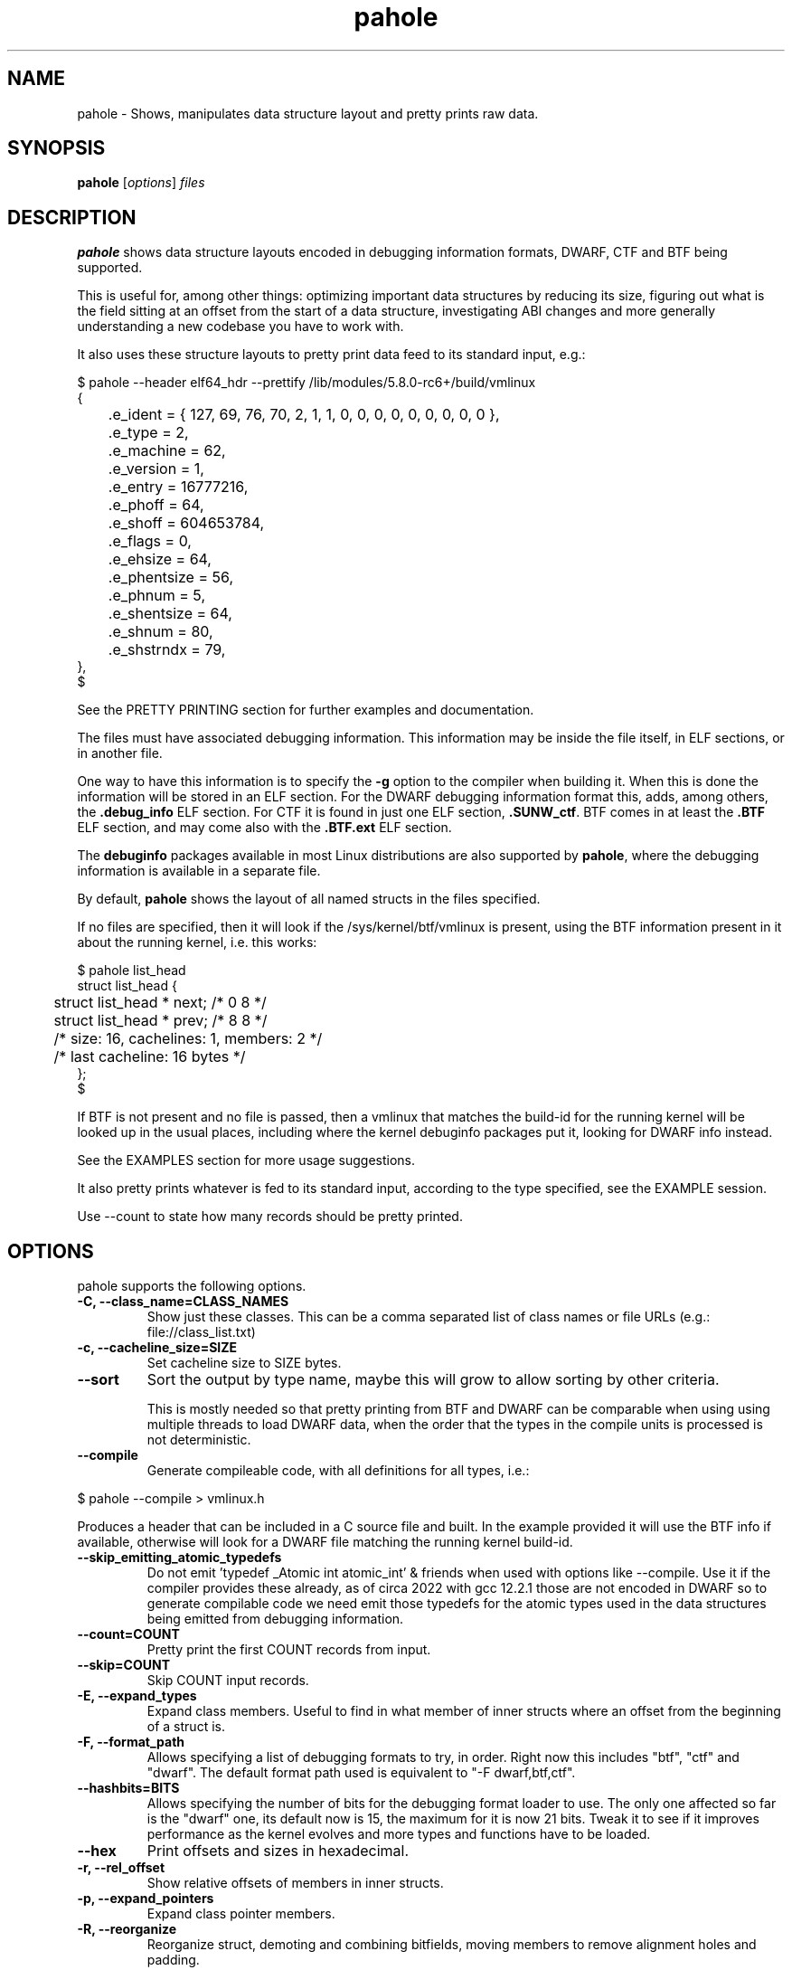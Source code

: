 .\" Man page for pahole
.\" Arnaldo Carvalho de Melo, 2009
.\" Licensed under version 2 of the GNU General Public License.
.TH pahole 1 "January 16, 2020" "dwarves" "dwarves"
.\"
.SH NAME
pahole \- Shows, manipulates data structure layout and pretty prints raw data.
.SH SYNOPSIS
\fBpahole\fR [\fIoptions\fR] \fIfiles\fR
.SH DESCRIPTION
.B pahole
shows data structure layouts encoded in debugging information formats,
DWARF, CTF and BTF being supported.

This is useful for, among other things: optimizing important data structures by
reducing its size, figuring out what is the field sitting at an offset from the
start of a data structure, investigating ABI changes and more generally
understanding a new codebase you have to work with.

It also uses these structure layouts to pretty print data feed to its standard
input, e.g.:
.PP
.nf
$ pahole --header elf64_hdr --prettify /lib/modules/5.8.0-rc6+/build/vmlinux
{
	.e_ident = { 127, 69, 76, 70, 2, 1, 1, 0, 0, 0, 0, 0, 0, 0, 0, 0 },
	.e_type = 2,
	.e_machine = 62,
	.e_version = 1,
	.e_entry = 16777216,
	.e_phoff = 64,
	.e_shoff = 604653784,
	.e_flags = 0,
	.e_ehsize = 64,
	.e_phentsize = 56,
	.e_phnum = 5,
	.e_shentsize = 64,
	.e_shnum = 80,
	.e_shstrndx = 79,
},
$
.fi

See the PRETTY PRINTING section for further examples and documentation.

The files must have associated debugging information.  This information may be
inside the file itself, in ELF sections, or in another file.

One way to have this information is to specify the \fB\-g\fR option to the
compiler when building it. When this is done the information will be stored in
an ELF section. For the DWARF debugging information format this, adds, among
others, the \fB.debug_info\fR ELF section. For CTF it is found in just one ELF
section, \fB.SUNW_ctf\fR. BTF comes in at least the \fB.BTF\fR ELF section, and
may come also with the \fB.BTF.ext\fR ELF section.

The \fBdebuginfo\fR packages available in most Linux distributions are also
supported by \fBpahole\fR, where the debugging information is available in a
separate file.

By default, \fBpahole\fR shows the layout of all named structs in the files
specified.

If no files are specified, then it will look if the /sys/kernel/btf/vmlinux
is present, using the BTF information present in it about the running kernel,
i.e. this works:
.PP
.nf
$ pahole list_head
struct list_head {
	struct list_head *         next;                 /*     0     8 */
	struct list_head *         prev;                 /*     8     8 */

	/* size: 16, cachelines: 1, members: 2 */
	/* last cacheline: 16 bytes */
};
$
.fi

If BTF is not present and no file is passed, then a vmlinux that matches the
build-id for the running kernel will be looked up in the usual places,
including where the kernel debuginfo packages put it, looking for DWARF info
instead.
 
See the EXAMPLES section for more usage suggestions.

It also pretty prints whatever is fed to its standard input, according to the
type specified, see the EXAMPLE session.

Use --count to state how many records should be pretty printed.

.SH OPTIONS
pahole supports the following options.

.TP
.B \-C, \-\-class_name=CLASS_NAMES
Show just these classes. This can be a comma separated list of class names
or file URLs (e.g.: file://class_list.txt)

.TP
.B \-c, \-\-cacheline_size=SIZE
Set cacheline size to SIZE bytes.

.TP
.B \-\-sort
Sort the output by type name, maybe this will grow to allow sorting by other
criteria.

This is mostly needed so that pretty printing from BTF and DWARF can be
comparable when using using multiple threads to load DWARF data, when the order
that the types in the compile units is processed is not deterministic.

.TP
.B \-\-compile
Generate compileable code, with all definitions for all types, i.e.:
.PP
.nf
$ pahole --compile > vmlinux.h
.fi

Produces a header that can be included in a C source file and built. In
the example provided it will use the BTF info if available, otherwise will
look for a DWARF file matching the running kernel build-id.

.TP
.B \-\-skip_emitting_atomic_typedefs
Do not emit 'typedef _Atomic int atomic_int' & friends when used with options
like --compile. Use it if the compiler provides these already, as of circa
2022 with gcc 12.2.1 those are not encoded in DWARF so to generate compilable
code we need emit those typedefs for the atomic types used in the data structures
being emitted from debugging information.

.TP
.B \-\-count=COUNT
Pretty print the first COUNT records from input.

.TP
.B \-\-skip=COUNT
Skip COUNT input records.

.TP
.B \-E, \-\-expand_types
Expand class members. Useful to find in what member of inner structs where an
offset from the beginning of a struct is.

.TP
.B \-F, \-\-format_path
Allows specifying a list of debugging formats to try, in order. Right now this
includes "btf", "ctf" and "dwarf". The default format path used is equivalent to
"-F dwarf,btf,ctf".

.TP
.B \-\-hashbits=BITS
Allows specifying the number of bits for the debugging format loader to use.
The only one affected so far is the "dwarf" one, its default now is 15, the
maximum for it is now 21 bits. Tweak it to see if it improves performance as
the kernel evolves and more types and functions have to be loaded.

.TP
.B \-\-hex
Print offsets and sizes in hexadecimal.

.TP
.B \-r, \-\-rel_offset
Show relative offsets of members in inner structs.

.TP
.B \-p, \-\-expand_pointers
Expand class pointer members.

.TP
.B \-R, \-\-reorganize
Reorganize struct, demoting and combining bitfields, moving members to remove
alignment holes and padding.

.TP
.B \-S, \-\-show_reorg_steps
Show the struct layout at each reorganization step.

.TP
.B \-i, \-\-contains=CLASS_NAME
Show classes that contains CLASS_NAME.

.TP
.B \-a, \-\-anon_include
Include anonymous classes.

.TP
.B \-A, \-\-nested_anon_include
Include nested (inside other structs) anonymous classes.

.TP
.B \-B, \-\-bit_holes=NR_HOLES
Show only structs at least NR_HOLES bit holes.

.TP
.B \-d, \-\-recursive
Recursive mode, affects several other flags.

.TP
.B \-D, \-\-decl_exclude=PREFIX
exclude classes declared in files with PREFIX.

.TP
.B \-f, \-\-find_pointers_to=CLASS_NAME
Find pointers to CLASS_NAME.

.TP
.B \-H, \-\-holes=NR_HOLES
Show only structs with at least NR_HOLES holes.

.TP
.B \-I, \-\-show_decl_info
Show the file and line number where the tags were defined, if available in
the debugging information.

.TP
.B \-\-skip_encoding_btf_vars
Do not encode VARs in BTF.

.TP
.B \-\-skip_encoding_btf_decl_tag
Do not encode decl tags in BTF.

.TP
.B \-\-skip_encoding_btf_enum64
Do not encode enum64 in BTF.

.TP
.B \-\-skip_encoding_btf_type_tag
Do not encode type tags in BTF.

.TP
.B \-\-skip_encoding_btf_inconsistent_proto
Do not encode functions with multiple inconsistent prototypes or optimized-out
parameters.

.TP
.B \-j, \-\-jobs=N
Run N jobs in parallel. Defaults to number of online processors + 10% (like
the 'ninja' build system) if no argument is specified.

.TP
.B \-J, \-\-btf_encode
Encode BTF information from DWARF, used in the Linux kernel build process when
CONFIG_DEBUG_INFO_BTF=y is present, introduced in Linux v5.2. Used to implement
features such as BPF CO-RE (Compile Once - Run Everywhere).

See \fIhttps://nakryiko.com/posts/bpf-portability-and-co-re/\fR.

.TP
.B \-\-btf_encode_detached=FILENAME
Same thing as -J/--btf_encode, but storing the raw BTF info into a separate file.

.TP
.B \-\-btf_encode_force
Ignore those symbols found invalid when encoding BTF.

.TP
.B \-\-btf_base=PATH
Path to the base BTF file, for instance: vmlinux when encoding kernel module BTF information.
This may be inferred when asking for a /sys/kernel/btf/MODULE, when it will be autoconfigured
to "/sys/kernel/btf/vmlinux".

.TP
.B \-\-btf_gen_floats
Allow producing BTF_KIND_FLOAT entries in systems where the vmlinux DWARF
information has float types.

.TP
.B \-\-btf_gen_all
Allow using all the BTF features supported by pahole.

.TP
.B \-l, \-\-show_first_biggest_size_base_type_member
Show first biggest size base_type member.

.TP
.B \-m, \-\-nr_methods
Show number of methods of all classes, i.e. the number of functions have arguments that
are pointers to a given class.

To get the number of methods for an specific class, please use:

  $ pahole --nr_methods | grep -w sock
  sock  1005
  $ 

In the above example it used the BTF information in /sys/kernel/btf/vmlinux.

.TP
.B \-M, \-\-show_only_data_members
Show only the members that use space in the class layout. C++ methods will be
suppressed.

.TP
.B \-n, \-\-nr_members
Show number of members.

.TP
.B \-N, \-\-class_name_len
Show size of classes.

.TP
.B \-O, \-\-dwarf_offset=OFFSET
Show tag with DWARF OFFSET.

.TP
.B \-P, \-\-packable
Show only structs that has holes that can be packed if members are reorganized,
for instance when using the \fB\-\-reorganize\fR option.

.TP
.B \-P, \-\-with_flexible_array
Show only structs that have a flexible array.

.TP
.B \-q, \-\-quiet
Be quieter.

.TP
.B \-s, \-\-sizes
Show size of classes.

.TP
.B \-t, \-\-separator=SEP
Use SEP as the field separator.

.TP
.B \-T, \-\-nr_definitions
Show how many times struct was defined.

.TP
.B \-u, \-\-defined_in
Show CUs where CLASS_NAME (-C) is defined.

.TP
.B     \-\-flat_arrays
Flatten arrays, so that array[10][2] becomes array[20].
Useful when generating from both CTF/BTF and DWARF encodings
for the same binary for testing purposes.

.TP
.B     \-\-suppress_aligned_attribute
Suppress forced alignment markers, so that one can compare BTF or
CTF output, that don't have that info, to output from DWARF >= 5.

.TP
.B     \-\-suppress_force_paddings

Suppress bitfield forced padding at the end of structs, as this requires
something like DWARF's DW_AT_alignment, so that one can compare BTF or CTF
output, that don't have that info.

.TP
.B     \-\-suppress_packed

Suppress the output of the inference of __attribute__((__packed__)), so that
one can compare BTF or CTF output, the inference algorithm uses things like
DW_AT_alignment, so until it is improved to infer that as well for BTF, allow
disabling this output.

.TP
.B     \-\-fixup_silly_bitfields
Converts silly bitfields such as "int foo:32" to plain "int foo".

.TP
.B \-V, \-\-verbose
be verbose

.TP
.B \-\-ptr_table_stats
Print statistics about ptr_table data structures, used to hold all the types,
tags and functions data structures, for development tuning of such tables, tuned
for a typical 2021 vmlinux file.

.TP
.B \-w, \-\-word_size=WORD_SIZE
Change the arch word size to WORD_SIZE.

.TP
.B \-x, \-\-exclude=PREFIX
Exclude PREFIXed classes.

.TP
.B \-X, \-\-cu_exclude=PREFIX
Exclude PREFIXed compilation units.

.TP
.B \-\-lang=languages
Only process compilation units built from source code written in the specified languages.

Supported languages:

  ada83, ada95, asm, bliss, c, c89, c99, c11, c++, c++03, c++11, c++14, cobol74,
  cobol85, d, dylan, fortran77, fortran90, fortran95, fortran03, fortran08,
  go, haskell, java, julia, modula2, modula3, objc, objc++, ocaml, opencl,
  pascal83, pli, python, renderscript, rust, swift, upc

The linux kernel, for instance, is written in 'c89' circa 2022, use that in filters.

.B \-\-lang_exclude=languages
Don't process compilation units built from source code written in the specified languages.

To filter out compilation units written in Rust, for instance, use:

 pahole -j --btf_encode --lang_exclude rust

.TP
.B \-y, \-\-prefix_filter=PREFIX
Include PREFIXed classes.

.TP
.B \-z, \-\-hole_size_ge=HOLE_SIZE
Show only structs with at least one hole greater or equal to HOLE_SIZE.

.TP
.B \-\-structs
Show only structs, all the other filters apply, i.e. to show just the sizes of all structs
combine --structs with --sizes, etc.

.TP
.B \-\-packed
Show only packed structs, all the other filters apply, i.e. to show just the
sizes of all packed structs combine --packed with --sizes, etc.

.TP
.B \-\-unions
Show only unions, all the other filters apply, i.e. to show just the sizes of all unions
combine --union with --sizes, etc.

.TP
.B \-\-version
Show a traditional string version, i.e.: "v1.18".

.TP
.B \-\-numeric_version
Show a numeric only version, suitable for use in Makefiles and scripts where
one wants to know what if the installed version has some feature, i.e.: 118 instead of "v1.18".

.TP
.B \-\-kabi_prefix=STRING
When the prefix of the string is STRING, treat the string as STRING.

.SH NOTES

To enable the generation of debugging information in the Linux kernel build
process select CONFIG_DEBUG_INFO. This can be done using make menuconfig by
this path: "Kernel Hacking" -> "Compile-time checks and compiler options" ->
"Compile the kernel with debug info". Consider as well enabling
CONFIG_DEBUG_INFO_BTF by going thru the aforementioned menuconfig path and then
selecting "Generate BTF typeinfo". Most modern distributions with eBPF support
should come with that in all its kernels, greatly facilitating the use of
pahole.

Many distributions also come with debuginfo packages, so just enable it in your
package manager repository configuration and install the kernel-debuginfo, or
any other userspace program written in a language that the compiler generates
debuginfo (C, C++, for instance).

.SH EXAMPLES

All the examples here use either /sys/kernel/btf/vmlinux, if present, or lookup
a vmlinux file matching the running kernel, using the build-id info found in
/sys/kernel/notes to make sure it matches.
.P
Show a type:
.PP
.nf
$ pahole -C __u64
typedef long long unsigned int __u64;
$
.fi

.P
Works as well if the only argument is a type name:
.PP
.nf
$ pahole raw_spinlock_t
typedef struct raw_spinlock raw_spinlock_t;
$
.fi

.P
Multiple types can be passed, separated by commas:
.PP
.nf
$ pahole raw_spinlock_t,raw_spinlock
struct raw_spinlock {
	arch_spinlock_t            raw_lock;             /*     0     4 */

	/* size: 4, cachelines: 1, members: 1 */
	/* last cacheline: 4 bytes */
};
typedef struct raw_spinlock raw_spinlock_t;
$
.fi

.P
Types can be expanded:
.PP
.nf
$ pahole -E raw_spinlock
struct raw_spinlock {
        /* typedef arch_spinlock_t */ struct qspinlock {
                union {
                        /* typedef atomic_t */ struct {
                                int counter;                                                  /*     0     4 */
                        } val;                                                                /*     0     4 */
                        struct {
                                /* typedef u8 -> __u8 */ unsigned char locked;                /*     0     1 */
                                /* typedef u8 -> __u8 */ unsigned char pending;               /*     1     1 */
                        };                                                                    /*     0     2 */
                        struct {
                                /* typedef u16 -> __u16 */ short unsigned int locked_pending; /*     0     2 */
                                /* typedef u16 -> __u16 */ short unsigned int tail;           /*     2     2 */
                        };                                                                    /*     0     4 */
                };                                                                            /*     0     4 */
        } raw_lock;                                                                           /*     0     4 */

        /* size: 4, cachelines: 1, members: 1 */
        /* last cacheline: 4 bytes */
};
$
.fi

.P
When decoding OOPSes you may want to see the offsets and sizes in hexadecimal:
.PP
.nf
$ pahole --hex thread_struct
struct thread_struct {
        struct desc_struct         tls_array[3];         /*     0  0x18 */
        long unsigned int          sp;                   /*  0x18   0x8 */
        short unsigned int         es;                   /*  0x20   0x2 */
        short unsigned int         ds;                   /*  0x22   0x2 */
        short unsigned int         fsindex;              /*  0x24   0x2 */
        short unsigned int         gsindex;              /*  0x26   0x2 */
        long unsigned int          fsbase;               /*  0x28   0x8 */
        long unsigned int          gsbase;               /*  0x30   0x8 */
        struct perf_event *        ptrace_bps[4];        /*  0x38  0x20 */
        /* --- cacheline 1 boundary (64 bytes) was 24 bytes ago --- */
        long unsigned int          debugreg6;            /*  0x58   0x8 */
        long unsigned int          ptrace_dr7;           /*  0x60   0x8 */
        long unsigned int          cr2;                  /*  0x68   0x8 */
        long unsigned int          trap_nr;              /*  0x70   0x8 */
        long unsigned int          error_code;           /*  0x78   0x8 */
        /* --- cacheline 2 boundary (128 bytes) --- */
        struct io_bitmap *         io_bitmap;            /*  0x80   0x8 */
        long unsigned int          iopl_emul;            /*  0x88   0x8 */
        mm_segment_t               addr_limit;           /*  0x90   0x8 */
        unsigned int               sig_on_uaccess_err:1; /*  0x98: 0 0x4 */
        unsigned int               uaccess_err:1;        /*  0x98:0x1 0x4 */

        /* XXX 30 bits hole, try to pack */
        /* XXX 36 bytes hole, try to pack */

        /* --- cacheline 3 boundary (192 bytes) --- */
        struct fpu                 fpu;                  /*  0xc0 0x1040 */

        /* size: 4352, cachelines: 68, members: 20 */
        /* sum members: 4312, holes: 1, sum holes: 36 */
        /* sum bitfield members: 2 bits, bit holes: 1, sum bit holes: 30 bits */
};
$
.fi

.P
OK, I know the offset that causes its a 'struct thread_struct' and that the offset is 0x178,
so must be in that 'fpu' struct... No problem, expand 'struct thread_struct' and combine with \fBgrep\fR:
.PP
.nf
$ pahole --hex -E thread_struct | egrep '(0x178|struct fpu)' -B4 -A4
        /* XXX 30 bits hole, try to pack */
        /* XXX 36 bytes hole, try to pack */

        /* --- cacheline 3 boundary (192 bytes) --- */
        struct fpu {
                unsigned int       last_cpu;                                             /*  0xc0   0x4 */

                /* XXX 4 bytes hole, try to pack */

--
                                /* typedef u8 -> __u8 */ unsigned char alimit;           /* 0x171   0x1 */

                                /* XXX 6 bytes hole, try to pack */

                                struct math_emu_info * info;                             /* \fI0x178\fR   0x8 */
                                /* --- cacheline 6 boundary (384 bytes) --- */
                                /* typedef u32 -> __u32 */ unsigned int entry_eip;       /* 0x180   0x4 */
                        } soft; /* 0x100  0x88 */
                        struct xregs_state {
$
.fi

.P
Want to know where 'struct thread_struct' is defined in the kernel sources?
.PP
.nf
$ pahole -I thread_struct | head -2
/* Used at: /sys/kernel/btf/vmlinux */
/* <0> (null):0 */
$
.fi

.P
Not present in BTF, so use DWARF, takes a little bit longer, and assuming it finds the matching vmlinux file:
.PP
.nf
$ pahole -Fdwarf -I thread_struct | head -2
/* Used at: /home/acme/git/linux/arch/x86/kernel/head64.c */
/* <3333> /home/acme/git/linux/arch/x86/include/asm/processor.h:485 */
$
.fi

.P
To find the biggest data structures in the Linux kernel:
.PP
.nf
$ pahole -s | sort -k2 -nr | head -5
cmp_data               290904 1
dec_datas              274520 1
cpu_entry_area         217088 0
pglist_data            172928 4
saved_cmdlines_buffer  131104 1
$
.fi
.P
The second column is the size in bytes and the third is the number of alignment holes in
that structure.
.P
Show data structures that have a raw spinlock and are related to the RCU mechanism:
.PP
.nf
$ pahole --contains raw_spinlock_t --prefix rcu
rcu_node
rcu_data
rcu_state
$
.fi
.P
To see that in context, combine it with \fIgrep\fR:
.PP
.nf
$ pahole rcu_state | grep raw_spinlock_t -B1 -A5
	/* --- cacheline 52 boundary (3328 bytes) --- */
	raw_spinlock_t             ofl_lock;             /*  3328     4 */

	/* size: 3392, cachelines: 53, members: 35 */
	/* sum members: 3250, holes: 7, sum holes: 82 */
	/* padding: 60 */
};
$
.fi

.SH PRETTY PRINTING
.P
pahole can also use the data structure types to pretty print raw data specified via --prettify.
To consume raw data from the standard input, just use '--prettify -'
.P
It can also pretty print raw data from stdin according to the type specified:
.PP
.nf
$ pahole -C modversion_info drivers/scsi/sg.ko
struct modversion_info {
      long unsigned int          crc;                  /*     0     8 */
      char                       name[56];             /*     8    56 */

      /* size: 64, cachelines: 1, members: 2 */
};
$
$ objcopy -O binary --only-section=__versions drivers/scsi/sg.ko versions
$
$ ls -la versions
-rw-rw-r--. 1 acme acme 7616 Jun 25 11:33 versions
$
$ pahole --count 3 -C modversion_info drivers/scsi/sg.ko --prettify versions
{
      .crc = 0x8dabd84,
      .name = "module_layout",
},
{
      .crc = 0x45e4617b,
      .name = "no_llseek",
},
{
      .crc = 0xa23fae8c,
      .name = "param_ops_int",
},
$
$ pahole --skip 1 --count 2 -C modversion_info drivers/scsi/sg.ko --prettify - < versions
{
      .crc = 0x45e4617b,
      .name = "no_llseek",
},
{
      .crc = 0xa23fae8c,
      .name = "param_ops_int",
},
$
This is equivalent to:

$ pahole --seek_bytes 64 --count 1 -C modversion_info drivers/scsi/sg.ko --prettify versions
{
	.crc = 0x45e4617b,
	.name = "no_llseek",
},
$
.fi
.P

.TP
.B \-C, \-\-class_name=CLASS_NAME
Pretty print according to this class. Arguments may be passed to it to affect how
the pretty printing is performed, e.g.:

.PP
.nf
    -C 'perf_event_header(sizeof,type,type_enum=perf_event_type,filter=type==PERF_RECORD_EXIT)'
.fi

This would select the 'struct perf_event_header' as the type to use to pretty print records
states that the 'size' field in that struct should be used to figure out the size of the record
(variable sized records), that the 'enum perf_event_type' should be used to pretty print the
numeric value in perf_event_header->type and furthermore that it should be used to heuristically
look for structs with the same name (lowercase) of the enum entry that is converted from the
type field, using it to pretty print instead of the base 'perf_event_header' type. See the
PRETTY PRINTING EXAMPLES section below.
.P

Furthermore the 'filter=' part can be used, so far with only the '==' operator to filter based
on the 'type' field and converting the string 'PERF_RECORD_EXIT' to a number according to
type_enum.
.P

The 'sizeof' arg defaults to the 'size' member name, if the name is different, one can use
 'sizeof=sz' form, ditto for 'type=other_member_name' field, that defaults to 'type'.

.SH PRETTY PRINTING EXAMPLES

.P
Looking at the ELF header for a vmlinux file, using BTF, first lets discover the ELF header type:
.PP
.nf
$ pahole --sizes | grep -i elf | grep -i _h
elf64_hdr	64	0
elf32_hdr	52	0
$ 
.fi
.P
Now we can use this to show the first record from offset zero:
.PP
.nf
$ pahole -C elf64_hdr --count 1 --prettify /lib/modules/5.8.0-rc3+/build/vmlinux
{
	.e_ident = { 127, 69, 76, 70, 2, 1, 1, 0, 0, 0, 0, 0, 0, 0, 0, 0 },
	.e_type = 2,
	.e_machine = 62,
	.e_version = 1,
	.e_entry = 16777216,
	.e_phoff = 64,
	.e_shoff = 775923840,
	.e_flags = 0,
	.e_ehsize = 64,
	.e_phentsize = 56,
	.e_phnum = 5,
	.e_shentsize = 64,
	.e_shnum = 80,
	.e_shstrndx = 79,
},
$
.fi
.P
This is equivalent to:
.PP
.nf
$ pahole --header elf64_hdr --prettify /lib/modules/5.8.0-rc3+/build/vmlinux
.fi
.P
The --header option also allows reference in other command line options to fields in the header.
This is useful when one wants to show multiple records in a file and the range where those fields
are located is specified in header fields, such as for perf.data files:
.PP
.nf
$ pahole --hex ~/bin/perf --header perf_file_header --prettify perf.data
{
	.magic = 0x32454c4946524550,
	.size = 0x68,
	.attr_size = 0x88,
	.attrs = {
		.offset = 0xa8,
		.size = 0x88,
	},
	.data = {
		.offset = 0x130,
		.size = 0x588,
	},
	.event_types = {
		.offset = 0,
		.size = 0,
	},
	.adds_features = { 0x16717ffc, 0, 0, 0 },
},
$
.fi
.P
So to display the cgroups records in the perf_file_header.data section we can use:
.PP
.nf
$ pahole ~/bin/perf --header=perf_file_header --seek_bytes '$header.data.offset' --size_bytes='$header.data.size' -C 'perf_event_header(sizeof,type,type_enum=perf_event_type,filter=type==PERF_RECORD_CGROUP)' --prettify perf.data
{
	.header = {
		.type = PERF_RECORD_CGROUP,
		.misc = 0,
		.size = 40,
	},
	.id = 1,
	.path = "/",
},
{
	.header = {
		.type = PERF_RECORD_CGROUP,
		.misc = 0,
		.size = 48,
	},
	.id = 1553,
	.path = "/system.slice",
},
{
	.header = {
		.type = PERF_RECORD_CGROUP,
		.misc = 0,
		.size = 48,
	},
	.id = 8,
	.path = "/machine.slice",
},
{
	.header = {
		.type = PERF_RECORD_CGROUP,
		.misc = 0,
		.size = 128,
	},
	.id = 7828,
	.path = "/machine.slice/libpod-42be8e8d4eb9d22405845005f0d04ea398548dccc934a150fbaa3c1f1f9492c2.scope",
},
{
	.header = {
		.type = PERF_RECORD_CGROUP,
		.misc = 0,
		.size = 88,
	},
	.id = 13,
	.path = "/machine.slice/machine-qemu\\x2d1\\x2drhel6.sandy.scope",
},
$ 
.fi
.P
For the common case of the header having a member that has the 'offset' and 'size' members, it is possible to use this more compact form:
.PP
.nf
$ pahole ~/bin/perf --header=perf_file_header --range=data -C 'perf_event_header(sizeof,type,type_enum=perf_event_type,filter=type==PERF_RECORD_CGROUP)' --prettify perf.data
.fi
.P
This uses ~/bin/perf to get the type definitions, the defines 'struct perf_file_header' as the header,
then seeks '$header.data.offset' bytes from the start of the file, and considers '$header.data.size' bytes
worth of such records. The filter expression may omit a common prefix, in this case it could additionally be
equivalently written as both 'filter=type==CGROUP' or the 'filter=' can also be omitted, getting as compact
as 'type==CGROUP':
.P
If we look at:
.PP
.nf
$ pahole ~/bin/perf -C perf_event_header
struct perf_event_header {
	__u32                      type;                 /*     0     4 */
	__u16                      misc;                 /*     4     2 */
	__u16                      size;                 /*     6     2 */

	/* size: 8, cachelines: 1, members: 3 */
	/* last cacheline: 8 bytes */
};
$ 
.fi
.P
And:
.PP
.nf
$ pahole ~/bin/perf -C perf_event_type
enum perf_event_type {
	PERF_RECORD_MMAP = 1,
	PERF_RECORD_LOST = 2,
	PERF_RECORD_COMM = 3,
	PERF_RECORD_EXIT = 4,
	PERF_RECORD_THROTTLE = 5,
	PERF_RECORD_UNTHROTTLE = 6,
	PERF_RECORD_FORK = 7,
	PERF_RECORD_READ = 8,
	PERF_RECORD_SAMPLE = 9,
	PERF_RECORD_MMAP2 = 10,
	PERF_RECORD_AUX = 11,
	PERF_RECORD_ITRACE_START = 12,
	PERF_RECORD_LOST_SAMPLES = 13,
	PERF_RECORD_SWITCH = 14,
	PERF_RECORD_SWITCH_CPU_WIDE = 15,
	PERF_RECORD_NAMESPACES = 16,
	PERF_RECORD_KSYMBOL = 17,
	PERF_RECORD_BPF_EVENT = 18,
	PERF_RECORD_CGROUP = 19,
	PERF_RECORD_TEXT_POKE = 20,
	PERF_RECORD_MAX = 21,
};
$
.fi
.P
And furthermore:
.PP
.nf
$ pahole ~/bin/perf -C perf_record_cgroup
struct perf_record_cgroup {
	struct perf_event_header   header;               /*     0     8 */
	__u64                      id;                   /*     8     8 */
	char                       path[4096];           /*    16  4096 */

	/* size: 4112, cachelines: 65, members: 3 */
	/* last cacheline: 16 bytes */
};
$
.fi
.P
Then we can see how the perf_event_header.type could be converted from a __u32 to a string (PERF_RECORD_CGROUP).
If we remove that type_enum=perf_event_type, we will lose the conversion of 'struct perf_event_header' to the
more descriptive 'struct perf_record_cgroup', and also the beautification of the header.type field:
.PP
.nf
$ pahole ~/bin/perf --header=perf_file_header --seek_bytes '$header.data.offset' --size_bytes='$header.data.size' -C 'perf_event_header(sizeof,type,filter=type==19)' --prettify perf.data
{
	.type = 19,
	.misc = 0,
	.size = 40,
},
{
	.type = 19,
	.misc = 0,
	.size = 48,
},
{
	.type = 19,
	.misc = 0,
	.size = 48,
},
{
	.type = 19,
	.misc = 0,
	.size = 128,
},
{
	.type = 19,
	.misc = 0,
	.size = 88,
},
$
.fi
.P
Some of the records are not found in 'type_enum=perf_event_type' so some of the records don't get converted to a type that fully shows its contents. For perf we know that those are in another enumeration, 'enum perf_user_event_type', so, for these cases, we can create a 'virtual enum', i.e. the sum of two enums and then get all those entries decoded and properly casted, first few records with just 'enum perf_event_type':
.PP
.nf
$ pahole ~/bin/perf --header=perf_file_header --seek_bytes '$header.data.offset' --size_bytes='$header.data.size' -C 'perf_event_header(sizeof,type,type_enum=perf_event_type)' --count 4 --prettify perf.data
{
	.type = 79,
	.misc = 0,
	.size = 32,
},
{
	.type = 73,
	.misc = 0,
	.size = 40,
},
{
	.type = 74,
	.misc = 0,
	.size = 32,
},
{
	.header = {
		.type = PERF_RECORD_CGROUP,
		.misc = 0,
		.size = 40,
	},
	.id = 1,
	.path = "/",
},
$
.fi
.P
Now with both enumerations, i.e. with 'type_enum=perf_event_type+perf_user_event_type':
.PP
.nf
$ pahole ~/bin/perf --header=perf_file_header --seek_bytes '$header.data.offset' --size_bytes='$header.data.size' -C 'perf_event_header(sizeof,type,type_enum=perf_event_type+perf_user_event_type)' --count 5 --prettify perf.data
{
	.header = {
		.type = PERF_RECORD_TIME_CONV,
		.misc = 0,
		.size = 32,
	},
	.time_shift = 31,
	.time_mult = 1016803377,
	.time_zero = 435759009518382,
},
{
	.header = {
		.type = PERF_RECORD_THREAD_MAP,
		.misc = 0,
		.size = 40,
	},
	.nr = 1,
	.entries = 0x50 0x7e 0x00 0x00 0x00 0x00 0x00 0x00 0x00 0x00 0x00 0x00 0x00 0x00 0x00 0x00 0x00 0x00 0x00 0x00 0x00 0x00 0x00 0x00,
},
{
	.header = {
		.type = PERF_RECORD_CPU_MAP,
		.misc = 0,
		.size = 32,
	},
	.data = {
		.type = 1,
		.data = "",
	},
},
{
	.header = {
		.type = PERF_RECORD_CGROUP,
		.misc = 0,
		.size = 40,
	},
	.id = 1,
	.path = "/",
},
{
	.header = {
		.type = PERF_RECORD_CGROUP,
		.misc = 0,
		.size = 48,
	},
	.id = 1553,
	.path = "/system.slice",
},
$
.fi
.P
It is possible to pass multiple types, one has only to make sure they appear in the file
in sequence, i.e. for the perf.data example, see the perf_file_header dump above, one can print
the perf_file_attr structs in the header attrs range, then the perf_event_header in the
data range with the following command:
.PP
.nf
pahole ~/bin/perf --header=perf_file_header \
         -C 'perf_file_attr(range=attrs),perf_event_header(range=data,sizeof,type,type_enum=perf_event_type+perf_user_event_type)' --prettify perf.data
.fi

.SH SEE ALSO
\fIeu-readelf\fR(1), \fIreadelf\fR(1), \fIobjdump\fR(1).
.P
\fIhttps://www.kernel.org/doc/ols/2007/ols2007v2-pages-35-44.pdf\fR.
.SH AUTHOR
\fBpahole\fR was written and is maintained by Arnaldo Carvalho de Melo <acme@kernel.org>.
.P
Thanks to Andrii Nakryiko and Martin KaFai Lau for providing the BTF encoder
and improving the codebase while making sure the BTF encoder works as needed
to be used in encoding the Linux kernel .BTF section from the DWARF info
generated by gcc. For that Andrii wrote a BTF deduplicator in libbpf that is
used by \fBpahole\fR.
.P
Also thanks to Conectiva, Mandriva and Red Hat for allowing me to work on these tools.
.P
Please send bug reports to <dwarves@vger.kernel.org>.
.P
No subscription is required.
